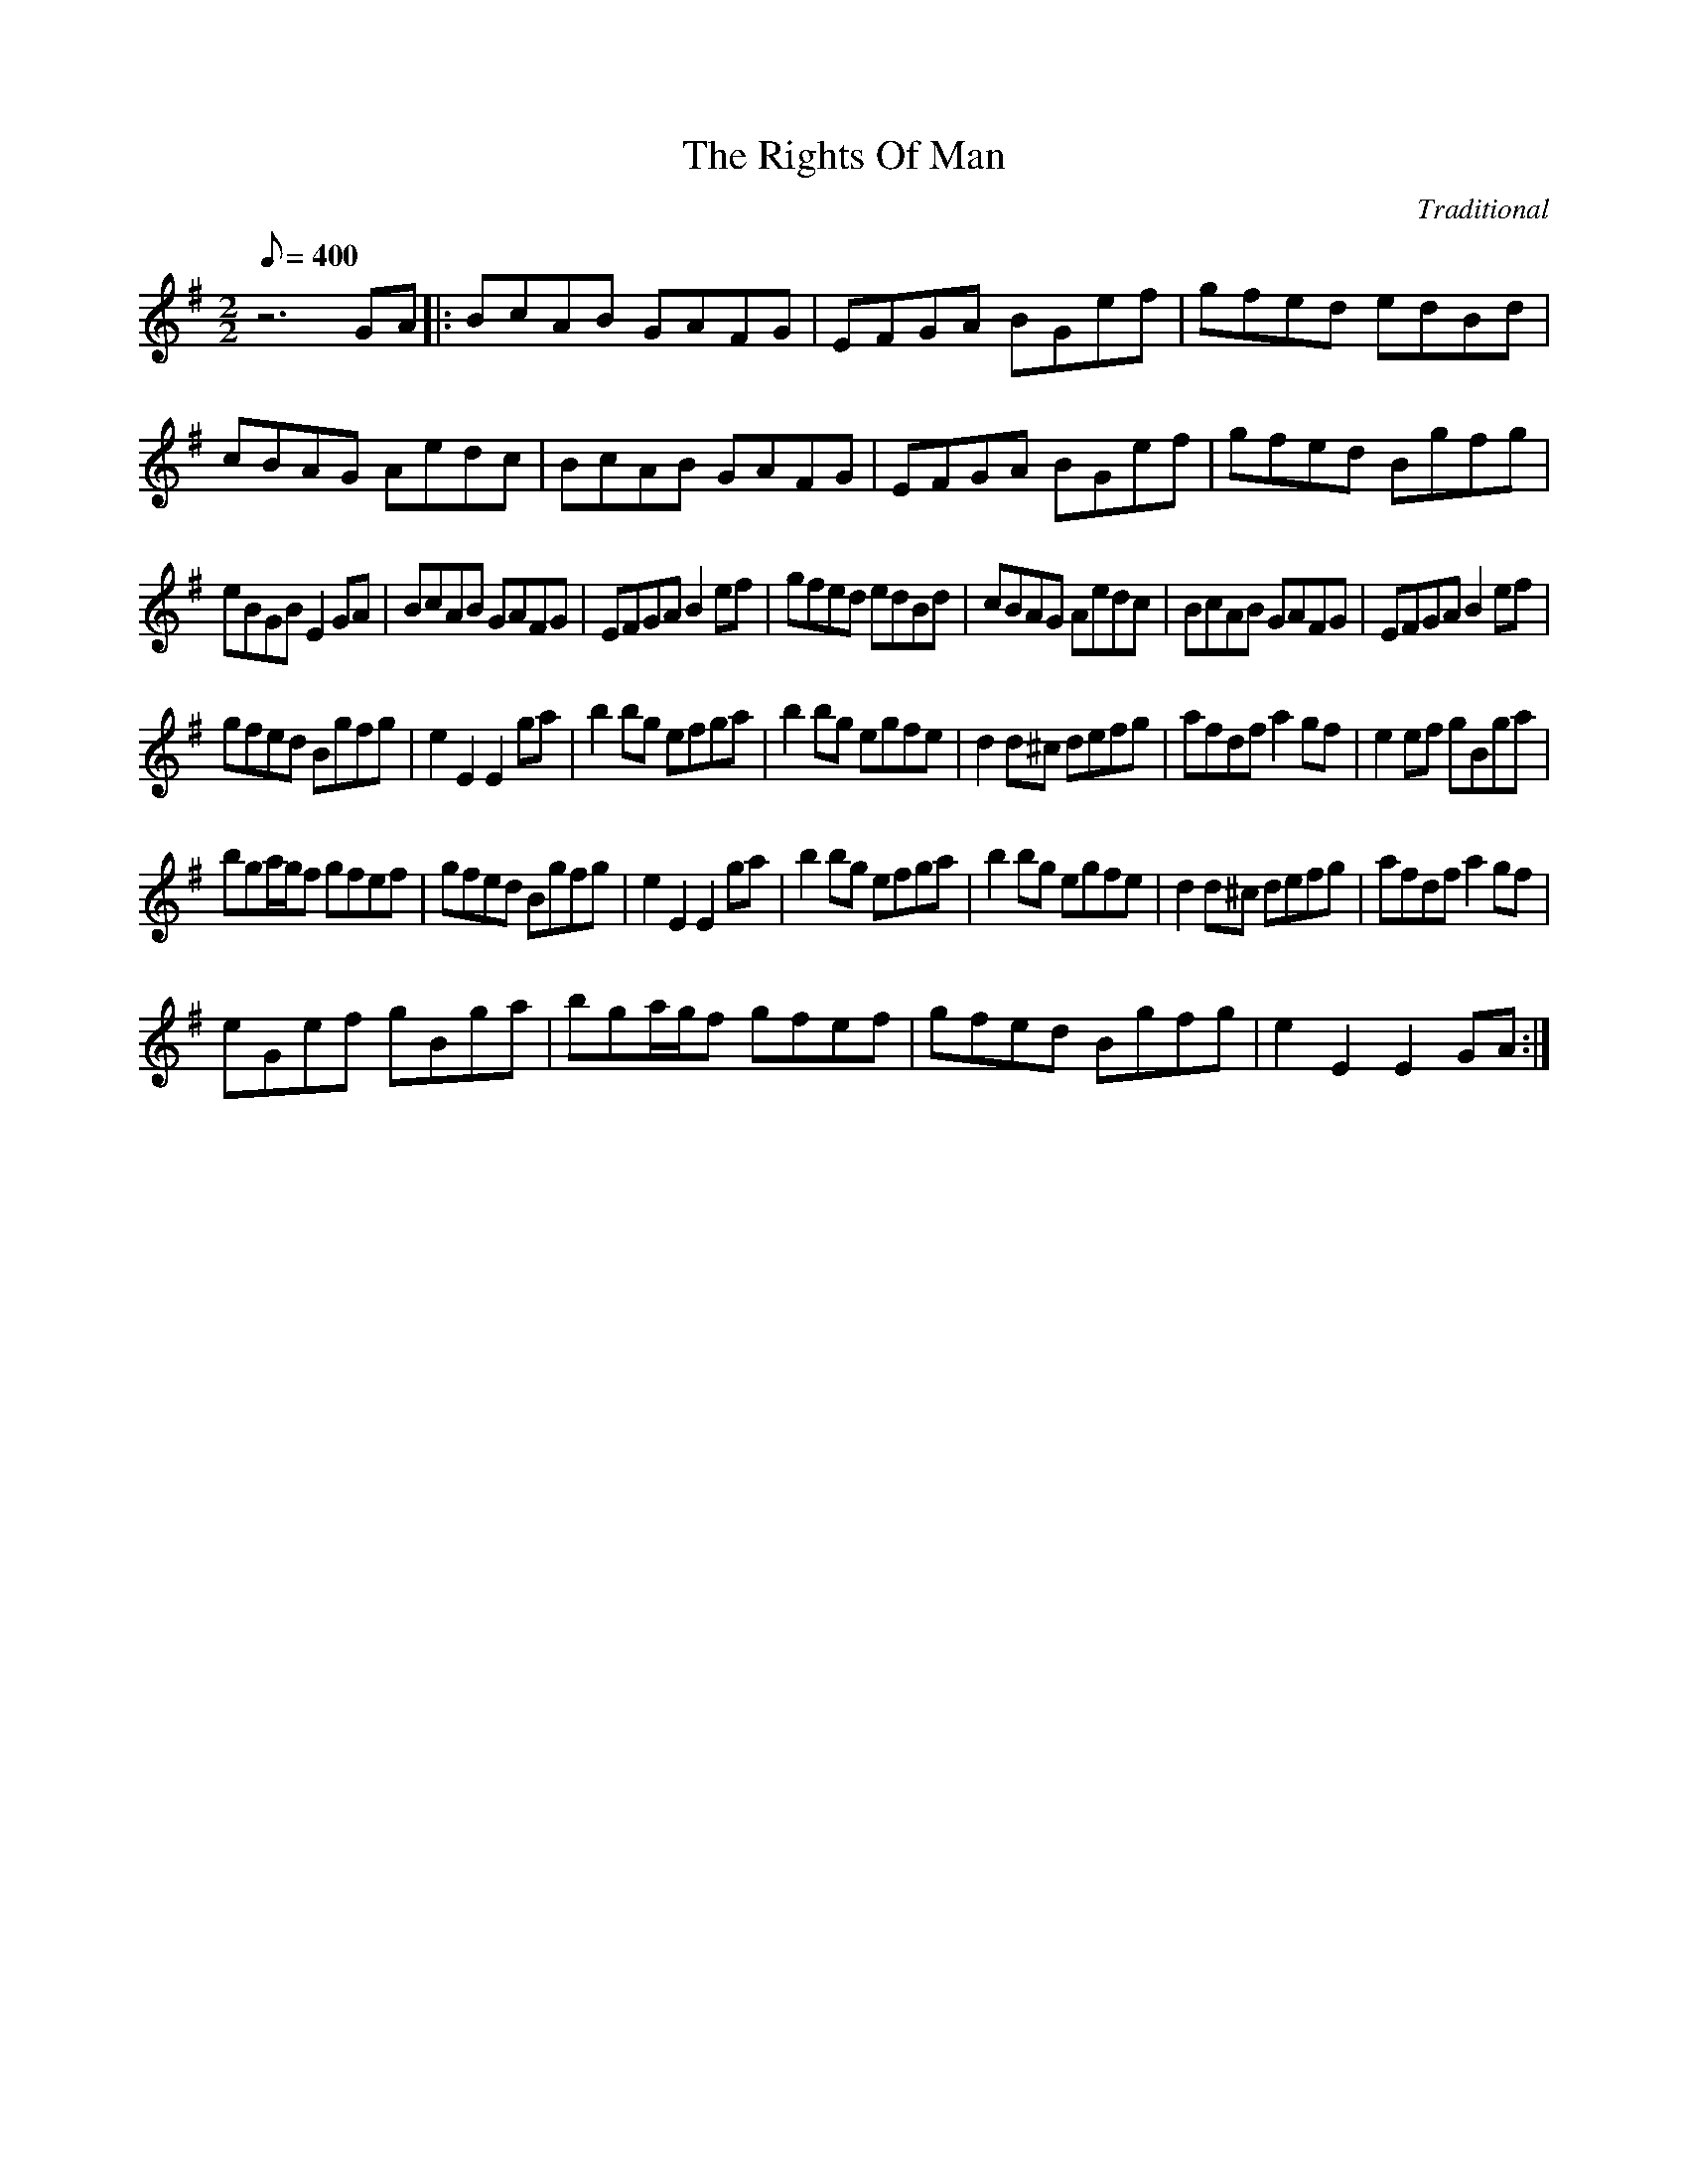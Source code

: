 X:04
T:The Rights Of Man
C:Traditional
S:MandoZine TablEdit Archives
Z:TablEdited by Mike Stangeland for MandoZine
L:1/8
Q:400
M:2/2
K:Em
 z6GA |: BcAB GAFG | EFGA BGef | gfed edBd | cBAG Aedc | BcAB GAFG | EFGA BGef | gfed Bgfg |
 eBGB E2GA | BcAB GAFG | EFGA B2ef | gfed edBd | cBAG Aedc | BcAB GAFG | EFGA B2ef |
 gfed Bgfg | e2E2 E2ga | b2bg efga | b2bg egfe | d2d^c defg | afdf a2gf | e2ef gBga |
 bga/g/f gfef | gfed Bgfg | e2E2 E2ga | b2bg efga | b2bg egfe | d2d^c defg | afdf a2gf |
 eGef gBga | bga/g/f gfef | gfed Bgfg | e2E2 E2GA :|

